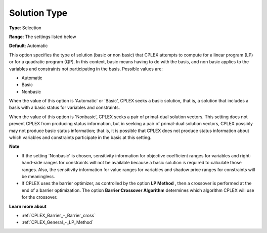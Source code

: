 .. _CPLEX_General_-_Solution_**Type**:


Solution Type
=============



**Type**:	Selection	

**Range**:	The settings listed below	

**Default**:	Automatic	



This option specifies the type of solution (basic or non basic) that CPLEX attempts to compute for a linear program (LP) or for a quadratic program (QP). In this context, basic means having to do with the basis, and non basic applies to the variables and constraints not participating in the basis. Possible values are:



*	Automatic
*	Basic
*	Nonbasic




When the value of this option is 'Automatic' or 'Basic', CPLEX seeks a basic solution, that is, a solution that includes a basis with a basic status for variables and constraints.





When the value of this option is 'Nonbasic', CPLEX seeks a pair of primal-dual solution vectors. This setting does not prevent CPLEX from producing status information, but in seeking a pair of primal-dual solution vectors, CPLEX possibly may not produce basic status information; that is, it is possible that CPLEX does not produce status information about which variables and constraints participate in the basis at this setting.





**Note** 

*	If the setting 'Nonbasic' is chosen, sensitivity information for objective coefficient ranges for variables and right-hand-side ranges for constraints will not be available because a basic solution is required to calculate those ranges. Also, the sensitivity information for value ranges for variables and shadow price ranges for constraints will be meaningless.
*	If CPLEX uses the barrier optimizer, as controlled by the option **LP Method** , then a crossover is performed at the end of a barrier optimization. The option **Barrier Crossover Algorithm**  determines which algorithm CPLEX will use for the crossover.




**Learn more about** 

*	:ref:`CPLEX_Barrier_-_Barrier_cross` 
*	:ref:`CPLEX_General_-_LP_Method` 
